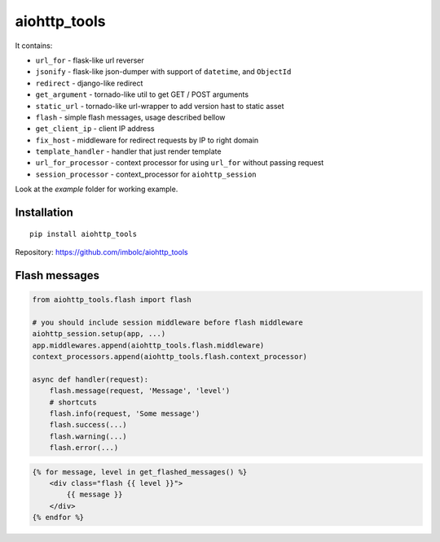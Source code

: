 aiohttp_tools
=============

It contains:

- ``url_for`` - flask-like url reverser
- ``jsonify`` - flask-like json-dumper with support of ``datetime``, and ``ObjectId``
- ``redirect`` - django-like redirect
- ``get_argument`` - tornado-like util to get GET / POST arguments
- ``static_url`` - tornado-like url-wrapper to add version hast to static asset
- ``flash`` - simple flash messages, usage described bellow
- ``get_client_ip`` - client IP address
- ``fix_host`` - middleware for redirect requests by IP to right domain
- ``template_handler`` - handler that just render template
- ``url_for_processor`` - context processor for using ``url_for`` without passing request
- ``session_processor`` - context_processor for ``aiohttp_session``


Look at the `example` folder for working example.


Installation
------------
::

    pip install aiohttp_tools

Repository: https://github.com/imbolc/aiohttp_tools


Flash messages
--------------
.. code-block:: python

    from aiohttp_tools.flash import flash

    # you should include session middleware before flash middleware
    aiohttp_session.setup(app, ...)
    app.middlewares.append(aiohttp_tools.flash.middleware)
    context_processors.append(aiohttp_tools.flash.context_processor)

    async def handler(request):
        flash.message(request, 'Message', 'level')
        # shortcuts
        flash.info(request, 'Some message')
        flash.success(...)
        flash.warning(...)
        flash.error(...)


.. code-block:: html

    {% for message, level in get_flashed_messages() %}
        <div class="flash {{ level }}">
            {{ message }}
        </div>
    {% endfor %}

